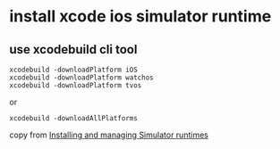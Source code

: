 * install xcode ios simulator runtime


** use xcodebuild cli tool

#+begin_src shell
xcodebuild -downloadPlatform iOS
xcodebuild -downloadPlatform watchos
xcodebuild -downloadPlatform tvos
#+end_src

or
#+begin_src shell
xcodebuild -downloadAllPlatforms
#+end_src

copy from [[https://developer.apple.com/documentation/xcode/installing-additional-simulator-runtimes][Installing and managing Simulator runtimes]]
